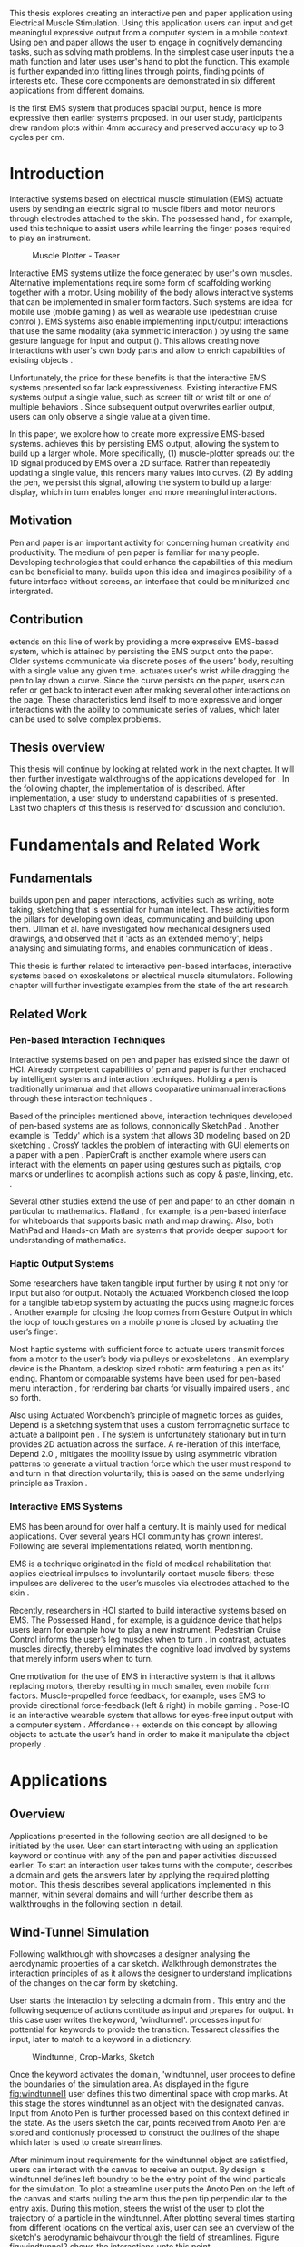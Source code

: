 :SETUP:
#+OPTIONS: toc:nil date:nil title:nil
#+LATEX_CLASS: koma-book
#+LATEX_CLASS_OPTIONS: [a4paper, 12pt, twoside]
#+LATEX_HEADER: \usepackage[hmarginratio=1:1]{geometry}
#+LATEX_HEADER: \usepackage{mathptmx}
#+LATEX_HEADER: \usepackage[scaled=.90]{helvet}
#+LATEX_HEADER: \usepackage{courier}
#+LATEX_HEADER: \setkomafont{disposition}{\sffamily}
#+LATEX_HEADER: \setkomafont{subtitle}{\sffamily\Large}
#+LaTeX_HEADER: \usepackage[backend=bibtex,sorting=none]{biblatex}
#+LaTeX_HEADER: \addbibresource{/Users/doga/.org/bibtex/file-1.bib}
#+LATEX_HEADER: \usepackage{./source/introsections}
:END:
:VARIABLES:
#+LATEX_HEADER: \newcommand{\app}{\emph{muscle-plotter}}
#+LATEX_HEADER: \newcommand{\App}{\emph{Muscle-plotter}}
:END:
:HEADERFOOTER:
#+LATEX_HEADER: \usepackage{scrlayer-scrpage}
#+LATEX_HEADER: \ohead{Muscle-Plotter}
#+LATEX_HEADER: \ihead{Doğa Yüksel}
#+LATEX_HEADER: \ofoot[]{\thepage}
#+LATEX_HEADER: \ifoot{Master Thesis, TU Berlin, Fachgebiet X, 2016}
:END:
:INTRO:
#+LATEX: \frontmatter{}
#+LATEX: \begin{titlepage}
#+LATEX: \end{titlepage}
#+LATEX: \begin{hpititle}
#+LATEX: \end{hpititle}
#+LATEX: \begin{declaration}
#+LATEX: \end{declaration}
#+LATEX: \begin{abstract}
This thesis explores creating an interactive pen and paper application using Electrical Muscle Stimulation. Using this application users can input and get meaningful expressive output from a computer system in a mobile context. Using pen and paper allows the user to engage in cognitively demanding tasks, such as solving math problems. In the simplest case user inputs the a math function and later \app{} uses user's hand to plot the function. This example is further expanded into fitting lines through points, finding points of interests etc. These core components are demonstrated in six different applications from different domains.

\App{} is the first EMS system that produces spacial output, hence is more expressive then earlier systems proposed. In our user study, participants drew random plots within 4mm accuracy and preserved accuracy up to 3 cycles per cm.
#+LATEX: \end{abstract}
#+LATEX: \thispagestyle{empty}
#+LATEX: \newpage{}

#+LATEX: \renewcommand{\contentsname}{Table of Contents}
#+TOC: headlines 2
#+LATEX: \thispagestyle{empty}
#+LATEX: \newpage{}

#+LATEX: \listoffigures{}
#+LATEX: \thispagestyle{empty}
#+LATEX: \newpage{}
:END:

#+LATEX: \mainmatter{}
* Introduction

  Interactive systems based on electrical muscle stimulation (EMS) actuate users by sending an electric signal to muscle fibers and motor neurons through electrodes attached to the skin. The possessed hand \cite{tamaki_possessedhand}, for example, used this technique to assist users while learning the finger poses required to play an instrument.

  #+CAPTION:    Muscle Plotter - Teaser
  #+LABEL:      fig:muscle-plotter-teaser
  #+ATTR_LaTeX: :width 110mm
  [[./images/intro.jpg]]

  Interactive EMS systems utilize the force generated by user's own muscles. Alternative implementations require some form of scaffolding working together with a motor. Using mobility of the body allows interactive systems that can be implemented in smaller form factors. Such systems are ideal for mobile use (mobile gaming \cite{lopes_musclepropell}) as well as wearable use (pedestrian cruise control \cite{pfeiffer_cruise}). EMS systems also enable implementing input/output interactions that use the same modality (aka symmetric interaction \cite{roudaut_gesture}) by using the same gesture language for input and output (\cite{lopes_proprioceptive}). This allows creating novel interactions with user's own body parts and allow to enrich capabilities of existing objects \cite{lopes_affordance++}. 

  Unfortunately, the price for these benefits is that the interactive EMS systems presented so far lack expressiveness. Existing interactive EMS systems output a single value, such as screen tilt \cite{lopes_musclepropell} or wrist tilt \cite{lopes_proprioceptive} or one of multiple behaviors \cite{lopes_affordance++}. Since subsequent output overwrites earlier output, users can only observe a single value at a given time.

  In this paper, we explore how to create more expressive EMS-based systems. \App{} achieves this by persisting EMS output, allowing the system to build up a larger whole. More specifically, (1) muscle-plotter spreads out the 1D signal produced by EMS over a 2D surface. Rather than repeatedly updating a single value, this renders many values into curves. (2) By adding the pen, we persist this signal, allowing the system to build up a larger display, which in turn enables longer and more meaningful interactions.

** Motivation

   Pen and paper is an important activity for concerning human creativity and productivity. The medium of pen paper is familiar for many people. Developing technologies that could enhance the capabilities of this medium can be beneficial to many. \App{} builds upon this idea and imagines posibility of a future interface without screens, an interface that could be miniturized and intergrated.

** Contribution

   \App{} extends on this line of work by providing a more expressive EMS-based system, which is attained by persisting the EMS output onto the paper. Older systems communicate via discrete poses of the users’ body, resulting with a single value any given time. \App actuates user's wrist while dragging the pen to lay down a curve. Since the curve persists on the paper, users can refer or get back to interact even after making several other interactions on the page. These characteristics lend itself to more expressive and longer interactions with the ability to communicate series of values, which later can be used to solve complex problems. 

** Thesis overview

   This thesis will continue by looking at related work in the next chapter. It will then further investigate walkthroughs of the applications developed for \app{}. In the following chapter, the implementation of \app{} is described. After implementation, a user study to understand capabilities of \app{} is presented. Last two chapters of this thesis is reserved for discussion and conclution.


* Fundamentals and Related Work

** Fundamentals

   \App{} builds upon pen and paper interactions, activities such as writing, note taking, sketching that is essential for human intellect. These activities form the pillars for developing own ideas, communicating and building upon them. Ullman et al. have investigated how mechanical designers used drawings, and observed that it 'acts as an extended memory', helps analysing and simulating forms, and enables communication of ideas \cite{ullman_importancedrawing}.

   This thesis is further related to interactive pen-based interfaces, interactive systems based on exoskeletons or electrical muscle situmulators. Following chapter will further investigate examples from the state of the art research.

** Related Work

*** Pen-based Interaction Techniques

    Interactive systems based on pen and paper has existed since the dawn of HCI. Already competent capabilities of pen and paper is further enchaced by intelligent systems and interaction techniques. Holding a pen is traditionally unimanual and that allows cooparative unimanual interactions through these interaction techniques \cite{Hinckley_coopbimanual, Guiard_asymetricbimanual}.

    Based of the principles mentioned above, interaction techniques developed of pen-based systems are as follows, connonically SketchPad \cite{sutherland_sketch}. Another example is `Teddy' which is a system that allows 3D modeling based on 2D sketching \cite{igarashi_teddy}. CrossY tackles the problem of interacting with GUI elements on a paper with a pen \cite{Apitz_crossy}. PapierCraft is another example where users can interact with the elements on paper using gestures such as pigtails, crop marks or underlines to acomplish actions such as copy & paste, linking, etc. \cite{liao_papiercraft}.

    Several other studies extend the use of pen and paper to an other domain in particular to mathematics. Flatland \cite{mynatt_flatland}, for example, is a pen-based interface for whiteboards that supports basic math and map drawing. Also, both MathPad \cite{laviola_mathpad} and Hands-on Math \cite{zeleznik_hands} are systems that provide deeper support for understanding of mathematics.

*** Haptic Output Systems

    Some researchers have taken tangible input further by using it not only for input but also for output. Notably the Actuated Workbench closed the loop for a tangible tabletop system by actuating the pucks using magnetic forces \cite{pangaro_actuated}. Another example for closing the loop comes from Gesture Output \cite{roudaut_gesture} in which the loop of touch gestures on a mobile phone is closed by actuating the user’s finger.

    Most haptic systems with sufficient force to actuate users transmit forces from a motor to the user’s body via pulleys \cite{murayama_spidar} or exoskeletons \cite{tsetserukou_exointerfaces}. An exemplary device is the Phantom, a desktop sized robotic arm featuring a pen as its’ ending. Phantom or comparable systems have been used for pen-based menu interaction \cite{oakley_solving}, for rendering bar charts for visually impaired users \cite{wall_assessing}, and so forth.

    Also using Actuated Workbench’s principle of magnetic forces as guides, Depend is a sketching system that uses a custom ferromagnetic surface to actuate a ballpoint pen \cite{yamaoka_depend}. The system is unfortunately stationary but in turn provides 2D actuation across the surface. A re-iteration of this interface, Depend 2.0 \cite{yamaoka_pen}, mitigates the mobility issue by using asymmetric vibration patterns to generate a virtual traction force which the user must respond to and turn in that direction voluntarily; this is based on the same underlying principle as Traxion \cite{rekimoto_traxion}.

*** Interactive EMS Systems
    EMS has been around for over half a century. It is mainly used for medical applications. Over several years HCI community has grown interest. Following are several implementations related, worth mentioning.

    EMS is a technique originated in the field of medical rehabilitation that applies electrical impulses to involuntarily contact muscle fibers; these impulses are delivered to the user’s muscles via electrodes attached to the skin \cite{Kruijff_hapticfeedback, strojnik_programmed}.

    Recently, researchers in HCI started to build interactive systems based on EMS. The Possessed Hand \cite{tamaki_possessedhand}, for example, is a guidance device that helps users learn for example how to play a new instrument. Pedestrian Cruise Control informs the user’s leg muscles when to turn \cite{pfeiffer_cruise}. In contrast, \app{} actuates muscles directly, thereby eliminates the cognitive load involved by systems that merely inform users when to turn.

    One motivation for the use of EMS in interactive system is that it allows replacing motors, thereby resulting in much smaller, even mobile form factors. Muscle-propelled force feedback, for example, uses EMS to provide directional force-feedback (left & right) in mobile gaming \cite{lopes_musclepropell}. Pose-IO is an interactive wearable system that allows for eyes-free input output with a computer system \cite{lopes_proprioceptive}. Affordance++ extends on this concept by allowing objects to actuate the user’s hand in order to make it manipulate the object properly \cite{lopes_affordance++}.


* Applications
** Overview

   Applications presented in the following section are all designed to be initiated by the user. User can start interacting with \app{} using an application keyword or continue with any of the pen and paper activities discussed earlier. To start an interaction user takes turns with the computer, describes a domain and gets the answers later by applying the required plotting motion. This thesis describes several applications implemented in this manner, within several domains and will further describe them as walkthroughs in the following section in detail.


** Wind-Tunnel Simulation

   Following walkthrough with \app{} showcases a designer analysing the aerodynamic properties of a car sketch. Walkthrough demonstrates the interaction principles of \app{} as it allows the designer to understand implications of the changes on the car form by sketching.

   User starts the interaction by selecting a domain from \app{}. This entry and the following sequence of actions contitude as input and prepares \app{} for output. In this case user writes the keyword, 'windtunnel'. \App{} processes input for pottential for keywords to provide the transition. Tessarect \cite{tesser_ocr} classifies the input, later to match to a keyword in a dictionary.

   #+CAPTION: Windtunnel, Crop-Marks, Sketch
   #+NAME: fig:windtunnel1
   #+ATTR_LaTeX: :width 132mm :float
   [[./images/intro.jpg]]

   Once the keyword activates the domain, 'windtunnel, user procees to define the boundaries of the simulation area. As displayed in the figure [[fig:windtunnel1]] user defines this two dimentinal space with crop marks. At this stage the \app{} stores windtunnel as an object with the designated canvas. Input from Anoto Pen is further processed based on this context defined in the state. As the users sketch the car, points received from Anoto Pen are stored and contionusly processed to construct the outlines of the shape which later is used to create streamlines.

   After minimum input requirements for the windtunnel object are satistified, users can interact with the canvas to receive an output. By design \app{}'s windtunnel defines left boundry to be the entry point of the wind particals for the simulation. To plot a streamline user puts the Anoto Pen on the left of the canvas and starts pulling the arm thus the pen tip perpendicular to the entry axis. During this motion, \app{} steers the wrist of the user to plot the trajectory of a particle in the windtunnel. After plotting several times starting from different locations on the vertical axis, user can see an overview of the sketch's aerodynamic behaivour through the field of streamlines. Figure [[fig:windtunnel2]] shows the interactions upto this point.

   #+CAPTION: Plotting streamlines
   #+NAME: fig:windtunnel2
   #+ATTR_LaTeX: :width 132mm :float
   [[./images/intro.jpg]]

   As wintunnel object exists on a certain location of the paper, users can easily change the context by using an empty space on the paper. Moving to middle of the page and writing the keyword followed by the crop marks, another windtunnel object is defined with the associated canvas. User continues the interaction by making a new sketch for the second car form to be simulated. In proximity of the new canvas, starting from the entry point for the second simulation area, user plots the field for the windtunnel. Figure [[fig:windtunnel3]] shows 2 windtunnels plotted on paper.

   #+CAPTION: Plotting streamlines for the second car
   #+NAME: fig:windtunnel3
   #+ATTR_LaTeX: :width 61mm :float wrap
   [[./images/intro.jpg]]

   At this point of the walkthrough user continues to dive deeper into the data generated by \app{}. In this case, uses a 'windtunnel' specific interation to select desired data set for detailing. As seen on figure [[fig:windtunnel4]] second car's streamlines look straigher which may suggest better aerodynamic performance. User writes 'crosssection' and names it 'sedan' reflecting the form of the first car sketch. 'sedan' is the variable name that allows later use. To select these variables, user draws a straight line on the streamlines just after the tail of the car, using the plotted canvas and the sketch as a reference. User repeats the same action on the second car to select another data set and names it 'hatchback' on the process. Two selected data sets are available for further analysis.

   To compare stored datasets, user moves to an empty space on the paper and starts a new object with the keyword 'plot' followed by the variable name that refers to the data set stored earlier, in this case 'sedan'. Plot keyword also requires an axis to be specified as target. Users define such areas with two perpendicular lines, which are classified by the backend as axis objects. The region defined by the axis lines describe the canvas area for the plot object. Similar to a manner of plotting streamlines user plots for first car. User repeats the action with the same keyword 'plot' followed by a different variable, 'hatchback'. Plot keyword expects an axis, in this case user selects an exisiting axis on the paper. By plotting on to the existing axis two data sets can be visually compared. 

   #+CAPTION: Capturing Data for Line Graph
   #+NAME: fig:windtunnel4
   #+ATTR_LaTeX: :width 132mm :float
   [[./images/intro.jpg]]

   Walkthrough continues to demonstrate how the user takes a deeper look at the generated data, to better understand the diffence between the performance of two car forms. Two tail speed plots seem to significantly differ at the negative crossing. Figure [[fig:windtunnel5]] shows the user inputing a new keyword, 'zoom' and selecting an region using crop-marks. Selected area is assigned to a variable, in this case 'tail'. Tail is a modifier that refers to respective regions of both data sets stored earlier. With a similar fashion to plotting windspeeds, selected region is plotted again. With this interaction user takes a closer look at the area of interest on the previous analysis.

   #+CAPTION: Zoom at data set
   #+NAME: fig:windtunnel5
   #+ATTR_LaTeX: :width 61mm :float wrap
   [[./images/intro.jpg]]

   #+CAPTION: Scale widget comparison
   #+NAME: fig:windtunnel6
   #+ATTR_LaTeX: :width 132mm :float
   [[./images/intro.jpg]]

   On the final step of the walkthrough user decides to compare drag coefficients of two bodies in the windtunnel. Drag cooefficient is an aerodynimcs concept, that can be calculated for a body in fluid. \App{} windtunnel application allows calculation of this value on the sketch. This example illustrates how \app{} can output scalar values and perform sense making on them. User starts of by writing 'plot drag', which is a keyword and a domain specific modifier. Plot drag calculation requires an axis and a sketch inside a windtunnel canvas. User can write the name of the windtunnel object, as of 'plot drag sedan' or directly select the car figure from the context of the windtunnel with a pig tail on the car body. Finally user draws a line and annotates '0' and '1' as the axis, which is the last configuration \app{} reqires to make an output. 

   After the input sequence, plot widget can be used for the output. To initiate, user drags the pen starting from the point annotated as '0' up and when tip is on the right point of the scale \app{} pushes the hand perpendicular to leave a tick mark and up moving pen away from the paper. Point of the tick is proportionally mapped to the axis defined and labeled on the paper. Same action is repeated for the second car, in this case same axis is used utilizing spacial properties of the paper. After plotting both values, user can compare the performance of both form based a scalar value calculated by the simulation.

   After this sequence of actions, user gains insight to aerodynamic properties of the forms put on paper as sketches, which would require complicated calculations or computer modeling otherwise.


** Other Application Scenarios
   \App{} allows users to accomplish complex sense making tasks with the help of an non intrusive backend. In order to further illustrate these capabilities following applications are implemented.

*** RC Filter

   Figure [[fig:rcfilter]] shows \app{}'s filter design application built around designing first-order RC filters.

   #+CAPTION: RC Filter Design
   #+NAME: fig:rcfilter
   #+ATTR_LaTeX: :width 132mm :float
   [[./images/intro-2.jpg]]

   Filter design application is used for understanding different filter designs by observing their frequency response. The domain is selected by writing the keyword 'RCfilter' followed by a variable name in this case 'highpass'. User further inputs required parameters as in keyword, variable, value sequence displayed on figure [[fig:rcfilter]] as 'RCFILTER CAP 47\micro{}F'. After the enviroment is initilized, user plots the the frequency responce to observe the design of the RC filter. At this step user changes the variables and re-plots the response, which allows to iteratively design filters with adjusting components.

*** Solving Math Equations

    Figure [[fig:mathequations]] show how \app{} interfaces with Octave to enable user to accomplish complex mathematical problems.

   #+CAPTION: Solving Math Equations
   #+NAME: fig:mathequations
   #+ATTR_LaTeX: :width 132mm :float
   [[./images/intro.jpg]]

   Figure [[fig:mathequations]] shows user plotting a fifth degree polynomical. Using the keyword 'F(X)=' user stores parameters of the polynomical in to the state. User later recall this variable with the 'plot' keyword, followed by axis definition. In addition to the plot action, user calls 'integral' keyword, specifies the input and a target value. Which in return allows to spacially observe the output, which area of the plot reaches the target.

*** Forms and Menus

    \App{} allows symetric input and output using widgets drawn on paper. Following figure shows how user can setup a multiple choise menu to configure setting of the \app{} itself on paper.

   #+CAPTION: Forms and Menus
   #+NAME: fig:formsandmenus
   #+ATTR_LaTeX: :width 132mm :float
   [[./images/intro.jpg]]

   Figure [[fig:formsandmenus]] demostrates a widget to configure \app{}. It displays a multiple checkbox example on top and a radio button below. Multiple checkboxes are initiated by the user with the keyword 'channel', followed by '?'. User then defines the list of possible values seperated by square brackets. After the widget is configured, user traces the horizontal axis, \app{} draws tick marks on active channels. As mentioned earlier, this widget is sysmetric as user draws a cross on brake channel to activate it. Second example illustrates a radio button used in a similar way.

*** Fitting Trend Lines
 
    In Figure [[fig:formsandmenus]] illustrates the use of statistical functions with \app{}. In this example user accesses and plots a data set, further plots a trend line to better understand the set.

   #+CAPTION: Fitting Trend Lines
   #+NAME: fig:formsandmenus
   #+ATTR_LaTeX: :width 132mm :float
   [[./images/intro.jpg]]

   In fitting trend lines scenario user is exploring a dataset conserning sales arranged by months. User starts this interaction with the keyword 'barchart' followed by the variable 'sales'. Barchart requires an axis, which is defined by the user after keyword is invoked. A set of discreate values are mapped on the x-axis through the tick-marks drawn by \app{} as the user scans the axis. In this case user chooses to annotate the x-axis with the months. Muscle plotter is not outputing as the user is writing on an inactive area. When user decides to output a value, starts with a pen-down in proximity of the intersection between the peak of the tick mark and the x-axis and scans vertically, finally \app{} outputs a dash to the left followed by a pen up which signifies the column. 

   This scenario further extends as user applies 'plot' with 'linearfit' on to the barchart object. User starts dragging the pen from the starting point on to the y-axis and \App{} outputs linear regression as a line.

*** Optics Simulator

   #+CAPTION: Ray tracing simulation using convex and concave lenses.
   #+NAME: fig:optics
   #+ATTR_LaTeX: :width 132mm :float
   [[./images/intro.jpg]]

   Optics simulator allows exploring how rays of light refract in convex and concave lenses using \app{}. In Figure [[fig:optics]], user sketches a convex lens and explores how light rays refract through it. The application is initiated with writing a keyword, 'optics' followed by defining a region with cropmarks. When the user drags the pen through the lens, \app{} deviates the wrist based on the properties of the lens being simulated.


* Implementation
** Overview
   Current implementation of \app{} uses an Anoto Digitizer Pen & Paper for input and a medically compliant 8-channel portable EMS simulator (from HASOMED \cite{hasomed}) for output. Tracking data from the Anoto pen is relayed through a windows machine to the python back-end running on a Mac OSX. Communication between the EMS machine and the python back end takes place through the custom serial protocol via USB. Current implementation only uses 4 channels of the EMS device. This setup can be miniaturized with a hardware similar to the one proposed in Proprioceptive Interaction \cite{lopes_proprioceptive}.

#+CAPTION:    System Overview - Miniturized
#+LABEL:      fig:suggested-system-overview-miniture
#+ATTR_LaTeX: :width 90mm
[[./images/system.jpg]]

   Following chapter will further describe the implementation in detail. First, the input module is going to be described, later output of the system will be detailed. Finally the back-end that orchestrates two will be extensively analyzed. Back-end system combines several modules, which will be demostrated in detail.

** System Input
*** Tracking System

    Input to the system is handled by the Anoto Pen & Paper that acts as a precise tracker \cite{anoto}. the Anoto paper has a patented dot pattern that encodes the location data for each point. The accuracy of the location is quite high where each millimeter encodes upto 30 unique points. The camera on the pen scans and returns the value of the coordinates as long as the pen is pushing on to the paper. The angle of the pen influences the quality of tracking. The users are advised to hold the pen at an upright angle. It is important to mention that there is constant delay as the pen captures and analyses this image. This delay has a detrimental effect on the performance of the control loop. It will be further discussed later in this chapter. In the current implementation of \app{}, there is a Windows server running the drives provided by the Anoto company relaying data to the back-end server. The details of these drivers (from the vendor we’inspire) is confined by a non-disclosure agreement.

    #+CAPTION:    Anoto Pen and Paper
    #+LABEL:      fig:pad-placement-flexor
    #+ATTR_LaTeX: :width 90mm :float
    [[./images/flexor.jpg]]

    The communitation from Anoto Window API and the python backend is done via Open Sound Control (OSC). Each observation of the Anoto Pen is packaged and contains a location, nature of the observation ( pen up, pen down and drag) and a timestamp. Time stamp receieved is used for speed calculations. OSC packets are relayed to the python server through Ethernet. Measurements show that communication delay is insignificant compared to processing delay introduced by the pen hardware.

** System output
*** EMS Machine
    EMS machine by HASOMED is capable of generating a stimulation up to 400Hz. In our implementation at a given time two channels are active at most, as a result, each muscle shares the capacity where each is stimulated with 200Hz. Furthermore the machine allows to control the amplitude and duty cycle of the signal. The system uses amplitudes ranging from 6mA to 16mA based on calibration results. Duty cycle can range between 20\micro{}s to 500\micro{}s, which provides a very large dynamic range of modulation. \App{} mainly controls duty cycles to achieve its accuracy. The amplitude is temporarily raised to boost actuation in certain conditions that will be described in the control loop section.


*** Pad Placement
    Medical grade EMS Machine produced by HASOMED is used to stimulate the arm of the user. In the current implementation 4 channels of the machine is connected to the arm of the user. Each channel is responsible for a different axis of motion. For a right handed setup; flexor carpi radialis moves the pen left, extensor carpi radialis brevis and partially flexor digitorum moves the pen right. Flexor carpi ulnaris is used to push the pen onto the paper, which in return helps to reduce oscillations and slow down. Finally extensor carpi radialis longus lifts the pen up from the paper.

#+CAPTION:    Pad Placement - Flexor
#+LABEL:      fig:pad-placement-flexor
#+ATTR_LaTeX: :width 90mm :float
[[./images/flexor.jpg]]

#+CAPTION:    Pad Placement - Extensor
#+LABEL:      fig:pad-placement-extensor
#+ATTR_LaTeX: :width 90mm :float
[[./images/extensor.jpg]]

** Back-end System

   A back-end manages handles the communication of the input from the Anoto Pen and the output to EMS machine. Input from the tracker is constantly analyzed to respond based on the state of the interaction. Output of the \app{} has to be adjusted based on the arm of the user, hence back-end system includes a calibration procedure, that is described in the following chapter. Calibration values aquired are used to drive the control-loop model, which is detailed later. This travel model is abstracted in the API presented that is initiate and control wide range of widgets possible. Finally recognition system and application specific modules are described.

*** Calibration Process
    Calibration is an important aspect of current EMS applications. \App{} requires meticulus calibration to be adjusted for the user, since for each user pen holding posture and arm phisology is unique. Calibration generally takes place in three steps, with iterations and repeations if necessary, based on the skills and the comfort level of the user. Back-end system implements several methods to make calibration observations possible.

**** Comfortable actuation current

     The throughput of the motion created by EMS changes dramatically based on the anathomy of the user's arm. Several factors, such as muscle size, skin thickness and hair density causes these variations. The implemantation includes a script that step by step sweeps up the intensity of the milliamps applied to each side of the arm (left and right). The experimenter observes the minimum current that starts the motion and a the maximum current that results in a significant motion but still is not painfull. These values determine the range of values that can be used on the next step.

**** Slope gradients

     After the comfortable EMS range for the user is determined, user is asked to draw straight lines along the paper in the posture required to use \app{}. At this calibration step, calibration script actuates user's arm with random pairs of currents on each side. The script records the resulting angle after each actuation. After a desired number of trial pairs, averages of the plots observed on a two dimentional plot. To conclude this step, three pairs that result in maximum variation between resulting slopes are chosen for each side. Pairs that consistently result in similar results are desired. EMS is efficient in creating jerky motions, however slow controlled motions are harder to generate. Actuation of both sides, using both opposing muscles, allows \app{} to increase control on the wrist. Following figure shows the visualisation of these slopes on a single user.

     #+CAPTION:    Visualization of Actuation Pairs
     #+LABEL:      fig:suggested-system-overview-miniture
     #+ATTR_LaTeX: :width 90mm
     [[./images/system.jpg]]

**** Brake Calibration
     \App{} has two modes for brakes, following section will further detail each. Which ever mode is active, the intensity of the brake has to be adjusted for the specific user. Back-end sytem, uses an extentiation of slope-gradients calculation presented earlier to enable adjustments. In brake calibration, users draw lines similar to the last step, but this time after a random time after actuation brakes are initiated. \App{} observes how efficiently wrist motion stabilizes again to select most stable brake intensity for the user.   

*** Control Loop
    Control loop of \app{} uses a series of strategies based on the state of the user's hand motions and the target position. Possible situations and associated strategies are futher illustrated in the following section. Key principles are highlighted  in the following figure [[fig:control-loop]].

#+CAPTION:    Control Loop
#+LABEL:      fig:control-loop
#+ATTR_LaTeX: :width 90mm
[[./images/control-loop.png]]

**** Model of the Human Wrist
     \App{} uses a simple model of the human arm to manage the motion of the wrist. The wrist is assumed to be a level attached to two strings. When the wrist is stationary, tension on both sides are equal, hence forming an equilibrium. Wrist motion takes place when tension on one of the strings changes as described by the `equilibrium point model' \cite{schmidt_motorcontrol}. Situmulation through nerves and muscle fibers result in contractions stronger on one side of the wrist. When on side is  contracted more then the opposing side, motion occurs to tenser side. As a result same target position can be reached with different configurations of contractions on opposing muscles. When the wrist position changes, the length of the muscle fibers also change, perhaps to find another equilibrium point when forces are again equal on each side. Any given static position of the wrist is an equilibrium of forces caused by tension on opposing muscles. \cite{schmidt_motorcontrol}. \App{} relies on these principles to achieve the accuracy it needs as both muscles on opposing sides are sequentially situmulated in rapid successions. In other words intended position of the arm can be reached by applying different pairs of impulses to flexor and extensor muscles. This observation can also be deferred from the data collection step of the slope calibration process.

     #+CAPTION:    Equilibrium point model
     #+LABEL:      fig:Equilibrium point model
     #+ATTR_LaTeX: :width 90mm
     [[./images/spring-mass-model.png]]

**** Targeting and travel

**** Braking strategy
****** Braking and Keeping on a target
****** Ending an interaction

*** Higher level API for Flow Control

    \App{} interactions are implemented in the form of a widget. These widgets leverage pen-input techniques such as crossing to select 1D primitives (CrossY \cite{Apitz_crossy}), underline and crop marks (Papiercraft \cite{liao_papiercraft}), and a pigtail gesture to select 2D primitives (Scriboli \cite{Hinckley_delemiters}). All widgets output when the user crosses into its’ boundaries on the paper context. The output ends when \app{} stimulates the muscles that cause the user to lift the pen’s tip from the paper.

   Canvas elements enable the user to control the flow and structure of \app{}'s output. We have designed several widgets for different data structures. Scalar values are represented on a line, they consist of a single axis. Functions are represented in a two dimensional area, as they exist on two axes. These widgets on paper, what ever the underlying data structure is, have some characteristics in common. All the canvas elements define an actual space on the paper with designated areas for interaction. These elements have essentials to be initialized, as well as optional modifications to shape and control the output. These widgets determine where electronic muscle stimulation is going to active, which in return serves as starting point for the plots. In the following chapter, we introduce the widgets based on their underlying data structure, describing the methods of initiation and use. All elements are drawn onto the paper, it is important to remind that they persist in an inactive state even when the user is working on an other part of the paper. They can be reused with appropriate commands.

**** Single axis elements

    These widgets are designed to output scalar values that are projected onto a line. Resulting value is represented in spacial reference to the domain of the axis draw for the widget. These can be used for the output of a single class as well as to compare different classes in the same domain. Output domain can range between Boolean to real numbers. Limitations imposed by \app{} determines the sense making possibilities and the fidelity of the output. We have some design principles that allows the user to modify the axis to achieve reasonable outputs.

    To initiate a single axis element, after writing the designated command to initiate, user draws a line in any orientation on the paper. By default, south-west facing edge of the line is assigned to the minimum value, while north-east facing edge is assigned to the maximum value. If the minimum and maximum values are not defined in the next optional step, default values for the specific domain is used. For example 0 to 1 in drag coefficient comparison, or the x value of the maximum of a plot would be projected on to the domain represented by the plot itself in maximum analysis of a function. The axis can be scaled by the user simply by annotating the maximum and/or the minimum value.

    After all the essentials are placed on the paper, the scale component is ready to use. It starts of by user placing the tip of the pen at the beginning of the scale. If the pen lands in the accepted proximity of the origin, ems channels on both sides (left and right presented earlier) of the arm are activated at a tactile feedback level that doesn't actuate the user. This output only signifies that an output interaction is taking place. At this point, user starts dragging the pen keeping the tip on the paper to the end of the axis line. The back-end system, tracks user's motion and triggers a quick nudge followed by a pulse on the upper channel. This gesture leaves a visible trace behind on the axis, where desired value is projected on the the axis on the paper. The user can observe and annotate the value, as the widget is not active after a successful output procedure.

***** Scale Widget 
      The scale widget outputs a single value per interaction, useful for comparing values. In case of clus- tered values in the same scale, muscle-plotter will output them by alternating the tick-marks to the left/right. In the walkthrough and scenarios, we featured the scale widget in: finding the drag-coefficient, finding an integral of a func- tion and plotting individual bars in a chart. Just as with the axes of a plot, the scale widget allows to redefine its axis for zoom in/out.

***** Radio button
      The radio button allows selecting one option out of a range or receiving output from one option, which is active. This can also be used for a yes/no dialog, useful when asking simple yes/no questions to muscle-plotter (e.g., to check if a number is prime). In the examples above, we demonstrated this widget at the example of a user configuring the intensity of an EMS channel.

***** Checkbox
      The checkbox is an extension of the radio button that allows for multiple choices to be active. This widget is useful for finding elements in lists such as options in a combo box. We demonstrated at the example of a user querying which EMS channels are currently active.

**** Double axis elements - Parametric values / functions

    Double axis elements have a major and a minor axis. The user drags the pen along the major axis, while the system takes the tip of the pen to the value corresponding on the minor axis with respect to the specific location on the major axis.

    As we have presented on the walk-through, our main contribution comes from the spatial expressivity of plotting one-to-functions, such as streamlines of the wind-tunnel or the speed values for a defined cross-section. For both use cases the space defined on the paper is same in nature, while the tools to define are domain dependent. In the wind-tunnel case, there exists a line for every point on the vertical start axis as stream lines result from a single solution of a vector field. On the other hand for the speed values line example, there exists one unique line, that the user can plot.

    In order to initiate a multiple axis plot, the user has to define a space on the paper. This is done by drawing two perpendicular lines representing the axes or crop-marks that encompasses the area. In case of a function plot, after defining axis lines user can optionally update the domain. Otherwise, defaults for the specific example is used just as defined in single axis examples.
   
    In a similar fashion to scales, the user should start at a specific position to instantiate the plotting procedure. In a generic plot, the output can be located in different quadrants. We have defined a method for the user to locate it to start plotting. Following interactions to find plot starting points are similar in nature to the scalar interactions described above. In the first case, where there is a zero crossing on the negative side of the major axis, user places the tip of the pen to the far left (negative, west) of the horizontal, major, dragging axis. The paper should have been rotated to a comfortable angle for a convenient plot. Then the user follows the axis, when zero crossing is reached, \app{} takes over the control of the arm to output the rest of the plot. If necessary, the user can rotate the paper 180 degrees and plot the negative side of the desired line.

    In the case of in the case of no zero crossing before the origin, \app{} signals a pen-up before first scanning starts. At this point the user knows that there isn't a zero crossing between 3rd and 4th quadrants. The step  user should do is to scan the y axis, to find any y-crossings. Ideally user starts from the minimum point of the minor axis and drags the tip of the pen to the maximum point of the axis. If there is a y-crossing of the plot, \app{} assigns a pen-down on the target location. From this point on the user follows parallel to the major axis to continue as a normal plot. The negative side of the function can be plotted by rotating the paper in a similar manner to the first case.

    In the last case, when there is no zero crossing between 3rd and 4h quadrants and there is no y-axis intersection, the second axis find attempt of the user is interrupted by a pen-up as the tip of the pen is place on the minor-axis, (y-axis). The users follows over the major axis to find the crossing there. \app{} takes over control as the crossing is reached. The plot can be completed in a similar manner by rotating it as described in previous cases.

***** Line chart
      The walkthrough contained 3 specialized in- stances of the line chart widget, i.e., wind tunnel, the tail profile plots and the zoomed plots. The line chart widget supports the following interactions: zoom in/out by relabel- ing the axes, zoom in by selecting with crop marks, fitting a line through existing data points, performing operations on data traces and re-plotting the results as a trace (e.g., deriv- ative of a function. The line chart widget affords zoom- in/out by relabeling the axes of the plot.


*** Recognition System

**** Handwriting Recognition using Tesseract

     To recognize hand-written input we integrated Tesseract \cite{tesser_ocr}, a trained recognizer with several languages and likely the most robust open-source OCR \cite{compar_open_sourc_ocr}. In Tesseract \app{} only loads the English language and common symbols such as “?”, “(“, etc. Before executing Tesseract on the user’s strokes we: (1) append all strokes that are less than 3mm apart from their center to form a character (enables multi-stroke writing). (2) Interpolate the points from Anoto to complete a line based on pen up and downs. (3) Convert to a black and white image for OCR. (4) If the next stroke is more than 1cm apart, the previous strokes are grouped into a command keyword and evaluated with the OCR. (5) After a command keyword is detected \app{} evaluates the incoming strokes character by character, this allows to directly write commands such as “PLOT F(X)=SIN(X)”.

     Once the output of Tesseract is returned to muscle-plotter, we find the closest word using the Levenshtein distance (edit distance). We do so because many characters tend to create false positives with Tesseract, such as “L” and “(“ or “X” and “K”). Thus, when Tesseract recognizes “P(OT” instead of “PLOT”, muscle-plotter recognizes it from our set of keywords, since the Levenshtein-distance is 1 (i.e., by replacing one character we find a positive match). We allow a maximum edit-distance of a third the input word’s length (rounded down).

*** Application Specific Implementations
**** Mathematical Applications
     To solve the mathematical formulae we invoke Octave through its Py- thon bindings. We use it for mathematics (derivatives, integrals, and so forth) and for plotting functions from formulae. We interface muscle-plotter and Octave by: (1) converting user-notation to Octave notation – when the user writes “sin(x)” we convert it to “feval((sin(x), range-of- plot)”; then, (2) send the formulae to Octave, sample it into points and return it to muscle-plotter; and, lastly, (3) transform these points to the Anoto paper’s coordinates and into the user-defined axis.

**** RC Filter Response
     We implemented a simple solver for high and low pass RC circuit filters. It works by solving the filter equations directly in the frequency domain. The val- ues for R and C are read from the users’ input when they write down “cap 10UF” (i.e., 10μF) and “resistor 330” (in Ohms).

**** Statistic Applications
     To perform statistics operations we utilize the Python’s Scipy Stats package. This allows us to invoke operations such as computing a standard deviation or a regression, which was demonstrated at the example of a linear regression through the bar chart data.

**** Optical Ray Casting
     The optics demonstration is a simple 2D ray casting based on \cite{thin_python} that deals exclusively with concave and convex lenses. The lenses focal points are simply proportional to the width of the drawn lenses bounding box.

**** Wind-tunnel Simulation
     The wind tunnel simulation is based on the Lattice-Boltzmann equations and adapted from Schroeder’s implementation \cite{lattic_boltz_simul_fluid}. To run a wind-tunnel simulation (i.e., to compute the wind speed streamlines) we: (1) rotate the model accordingly to the rotation of the wind-tunnel boundaries; (2) extract the shapes drawn in- side; (3) down-sample these shapes (e.g., the car) into a binary matrix of 200px height; this matrix contains the obstacles to the wind flow; (4) for 30 steps we execute the Lattice Boltzmann by always moving the wind-lines one more step and re-evaluating the collisions to compute the velocity flow; (5) once the user draws a line to get the wind streamline as output, we use Matplotlib’s streamlines function to obtain the streamline as a curve from the user’s pen down position.


* User Study
  A user study has been conducted to understand spacial output production capabilities of \app{}. Participants repeatedly plotted curves using \app{}, later target curves were compared to actuals on paper.

** Study design

*** Task
    For each trial, participants plotted one function onto paper using \app{} as displayed in figure [[fig:user-study-1]]. Participants were instructed to place the pen tip hence their hands on a starting marker to the left side of the paper. Later they draged their hands towards the right side of the page, at a comfortable speed they desired. While dragging, \app{} has actuated the wrist to plot the target.

    #+CAPTION:    User Plotting
    #+LABEL:      fig:user-study-1
    #+ATTR_LaTeX: :width 90mm :float
    [[./images/intro.jpg]]
   
    Each trial lasted for 16 centimeters from left to right. For each trial, target and measured points were recorded, as well as the duration pen tip was in contact with the paper. Eight targets randomly served to participants are shown in figure [[fig:target-functions]]. First six functions labeled as Sin1 to Sin6 were composed by adding offphased sine waves of increasing frequency up to 0.5 cycles/cm. Remaining two functions consist of a triangular wave (denoted as Tri) and a half sine wave followed by a flat section (denoted as Flat). These two functions aim to explore how the system behaves with regards to abrupt changes in slope and curvature as well as to prevent participants from getting used to sine wave patterns.

    As every participant performed each function twice, total of 128 trials (8 functions x 2 repetitions x 8 participants) have been conducted.

*** Aparatus

    #+CAPTION:    User Plotting
    #+LABEL:      fig:aparatus-1
    #+ATTR_LaTeX: :width 90mm :float
    [[./images/intro.jpg]]

    Figure [[fig:aparatus-1]] shows apparatus for the user study. Participants wore \app{}’s electrodes on the wrist flexor and extensor muscles as described in [[*EMS Machine and Pad Placement][pad placement section]]. Participants were seated with the dominant forearm rested on the table to reduce fatigue. Plots were made using the controller described in Implementation, which actuated flexors and extensors simultaneously but without brake channel, which was introduced as an outcome of this study. Brake effect was achieve via tensing both sides. During the \app{} software administered the respective functions to the user; all other functionality was disabled.

*** Participants

    8 participants were recruited (1 female), between 22 and 26 years old (M = 23.9 years) from the local university. With consent of the participants trials were videotaped. Participants calibrated with the procedure described in Implementation section.


** Study Results
   Raw data measured in Figure [[fig:target-functions]] shows all the curves drawn by each participant. The average error from respective targets across all 128 trials was 4.07 mm (SD=3.03 mm).

    #+CAPTION:    Target Functions
    #+LABEL:      fig:target-functions
    #+ATTR_LaTeX: :width 90mm :float
    [[./images/intro.jpg]]

*** Preservation of sine-based functions

    Figure [[fig:target-functions]] also shows the average error per by function. As expected, there was an increase in error with the increase in the function’s highest frequency (Sin1: M=2.45 mm, SD = 1.42 mm; Sin2: M= 2.65 mm, SD=1.29 mm; Sin3: M=2.66 mm, SD=0.90 mm; Sin4: M=3.15 mm, SD=1.00 mm; Sin5: M=4.55 mm, SD=1.31 mm; Sin6: M=10.06, SD=2.67 mm), confirmed by a linear regression through Sin1-Sin6 with R2=0.64. To provide an estimation of how much each trial differed to the next, the reported standard deviations (SD) are between the averages for all trials.

*** Preservation of non-sine functions

    When plotting the two functions that contained abrupt changes in slope and curvature participants performed similarly to the sine waves (Tri: M=4.77 mm, SD=1.53 mm; and, Flat: M=2.29 mm, SD=0.82 mm).

*** Preservation of features
    
    The plots in Figure [[fig:frequency-analysis]] illustrate in how far plots made through muscle-plotter preserved the original function. The plots show frequency histograms produced by means of Fourier Transformation. We see the original signal in green, as well as user-specific jitter—aka noise, in red. As the plots illustrate, jitter tends to revolve around wavelengths smaller than 0.5 cycles/cm.

    #+CAPTION:    Frequency Analysis
    #+LABEL:      fig:frequency-analysis
    #+ATTR_LaTeX: :width 90mm :float
    [[./images/intro.jpg]]

    Jitter in Sin2 and Sin3 has very little impact on the signal (the same as observed in Sin1 and Sin4). This gets more challenging with Sin5, which has its highest partial at a wavelength of around 0.23 cycles/cm. Still, signal and jitter are clearly distinct, which means that the original function still stands out clearly, so that awareness of one’s jitter allows users to visually filter out the noise. The distance between signal and jitter gets smaller with increasing signal frequency until they start to overlap in Sin6, suggesting that part of this signal has drowned in the noise and thus has become unrecognizable.

    We conclude that muscle-plotter is suitable for reproducing signals of up to 0.3 cycles/cm wavelengths, but should not be used for frequencies higher than this.

*** Speed/Accuracy tradeoff

    The fact that participants picked their own pace resulted in a wide range of speeds. Partici- pants plotted the 16 cm-wide functions in between 7.98 s and 29.5 s (M=16.17 s, SD=4.90 s). Figure 17 illustrates the resulting speed/accuracy tradeoff. We observed a de- crease in accuracy when the plots were under 11 s and shows a steady accuracy around the average error of 4.07 mm for plots that took over 11 s.

    #+CAPTION:    Frequency Analysis
    #+LABEL:      fig:frequency-analysis
    #+ATTR_LaTeX: :width 90mm :float
    [[./images/intro.jpg]]


* Discussion

** Drawing vs. Steering
   Working principles of \app{} limits drawing capabilities to a single axis, which can't be considered as a 2D drawing activity. More complicated data is plotted with repating the same motion in different spacial contexts as seen in streamlines of the windtunnel. Plotting with \app{} is based on a steering motion as pen draws a curve. Exanding these limitations to a two dimentinal surface would require coordination of multiple muscles on the human body, arm, and wrist. Controling such a complex motion with EMS would require extensive control over each possible channel, perhaps with some levels of abstraction. 

** Considering User study
   \App{} is a novel interface that has different limitations and strenghts compared to traditional gui based systems. User study we have introduced tries to understand the plotting capabilities of the system, to better understand applications possible. However usability of those applications are left out from the user study.

** Design Considerations
   Based on the findings of designing applications for \app{}, this theses points to a couple of principles that are important to consider to create usable applications.
   
*** Discoverability
    \App{} provides an interactive environment using user initiated components on paper. This approach differs from previous interactive systems as the user is expected to have a prior knowledge of the provided language. In many cases our interactions start with an empty sheet of paper. On the other hand screen based interactive systems provide discoverability as the system itself has a wider channel for output, such applications can start with a tutorial expecting the user to have zero prior knowledge. Designing applications for \app{} should consider this to provide an engaging experience. According to the domain of the application, command keywords could be flexible and adaptive, moreover similar to a natural language.

*** User Feedback
    Usabilty theory for interactive systems inform the user about the state of the world. \App{} is able to provide positive and negative feedback in a non intrusive way with distinct gestures. Interactions with \app{} should make use of feedback messages, in order to provide the user with an awareness of the state of system. As the interactions happen on a piece of paper, certain locations marked by the user, should behave in a consistent way. The user can approach a plot for several actions, such as actual plotting, zooming into a certain section, re-labeling the axis or selecting a region for further analysis.

*** Widget size and expected error
    \App{} has a limited accuracy due to the limitations of EMS. Interactive elements on paper should be scaled at a size greater that leaves the expected error insignificant. For example, a continuous scale described previously should verify that the output will provide a significant answer.

*** Output Persistence and clutter on paper
    The output of \app{} is persistent on paper. When the user draws a certain plot on a given axis, the output stays on the paper way longer then the length of the interaction. In an example of function plotting if the outputs were made and their essential characteristics are not different enough, the answers can be mixed up. As a solution, the user has the flexibility to annotate the output. This would allow the number of distinct traces that can be recalled later on. However, after a certain number of plots, the intelligibility would diminish. This is an inherent problem with writing on the paper, where the user would extend to the empty space below or to the next page. \App{} widgets are reusable, however they are also easy to initiate.


* Conclusion

  This thesis presented \app{}, an interactive system based on electrical muscle stimulation that offers more meaningful and expressive output. It is designed to assist users in cognitively demanding activities, such as designing an aerodynamically sound vehicle, by providing them with access to a computer system while they are sketching on pen and paper.

  Muscle-plotter provides pen-on-paper interactions for both input and output. To interact, users input by writing, e.g., writing mathematical formulas or drawing shapes. The system outputs by actuating the user’s wrist so as to draw graphs, strokes, etc. In the thesis six simple applications have been demonstrated, including a wind-tunnel simulator, and RC circuit simulator, function plotting, as well as a set of generic widgets. To validate the accuracy wrist-actuation system, a user study has been conducted and presented.

** Future Work
*** Evaluate applications

    This thesis approaches the user study in terms of understanding the accuracy and plotting capabilities of \app{}. The accuracy of the system should be considered when designing applications. Quality and the usability of the data outputed for application specific domains can be investigated.

    As mentioned in the discussion \app{} preserves low frequencies while adding relatively small amounts of noise to higher spectrum. The cognitive capabilities of human brain remains as a question as it is unknown when added noise would totally hide away the intended answer. As mentioned usability of \app{} output can be further studied in a broder perspective.
    
*** Improve recognition

    \App{} uses tesseract for character and keyword recognition. Tesseract is an excellent solution for optical character recognition, however hand-writing is a better task for classification using deep learning. Recent develelopments make it relatively easier to implement such a recognition system, which in return would significantly improve recognition performance of \app{}. Such an improvement would make more usable applications possible.

*** Interactive Text Books
    \app{} interactions require some input from the user side, in order to determine the domain and configure the output. In the simplest case, user has to acomplish a sequence of inputs to get a the first output. Predesigned worksheets would allow to simplify these steps, minimizing the learning curve as well as creating engaging interactions. Figure [[fig:optics-worksheet]] shows a sample prepared for testing. Combination of such examples could make upto interactive textbooks.

    #+CAPTION:    Optics Worksheet Example
    #+LABEL:      fig:optics-worksheet
    #+ATTR_LaTeX: :width 90mm :float
    [[./images/intro.jpg]]


#+LATEX: \backmatter{}
#+LATEX: \newpage{}
#+LATEX: \printbibliography{}

